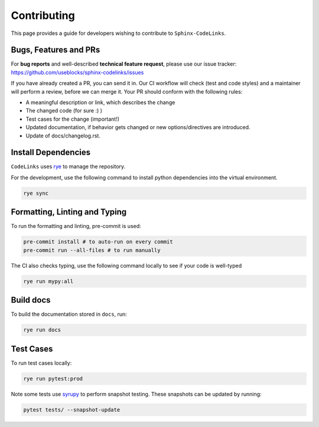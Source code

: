 Contributing
============

This page provides a guide for developers wishing to contribute to ``Sphinx-CodeLinks``.

Bugs, Features and PRs
----------------------

For **bug reports** and well-described **technical feature request**, please use our issue tracker:
https://github.com/useblocks/sphinx-codelinks/issues

If you have already created a PR, you can send it in. Our CI workflow will check (test and code styles)
and a maintainer will perform a review, before we can merge it.
Your PR should conform with the following rules:

- A meaningful description or link, which describes the change
- The changed code (for sure :) )
- Test cases for the change (important!)
- Updated documentation, if behavior gets changed or new options/directives are introduced.
- Update of docs/changelog.rst.

Install Dependencies
--------------------

``CodeLinks`` uses `rye <https://rye.astral.sh/>`_ to manage the repository.

For the development, use the following command to install python dependencies into the virtual environment.

.. code-block:: bash

   rye sync

Formatting, Linting and Typing
------------------------------

To run the formatting and linting, pre-commit is used:

.. code-block:: bash

   pre-commit install # to auto-run on every commit
   pre-commit run --all-files # to run manually


The CI also checks typing, use the following command locally to see if your code is well-typed

.. code-block:: bash

    rye run mypy:all

Build docs
----------

To build the documentation stored in ``docs``, run:

.. code-block:: bash

   rye run docs

Test Cases
----------

To run test cases locally:

.. code-block:: bash

   rye run pytest:prod

Note some tests use `syrupy <https://github.com/tophat/syrupy>`__ to perform snapshot testing.
These snapshots can be updated by running:

.. code-block:: bash

   pytest tests/ --snapshot-update
